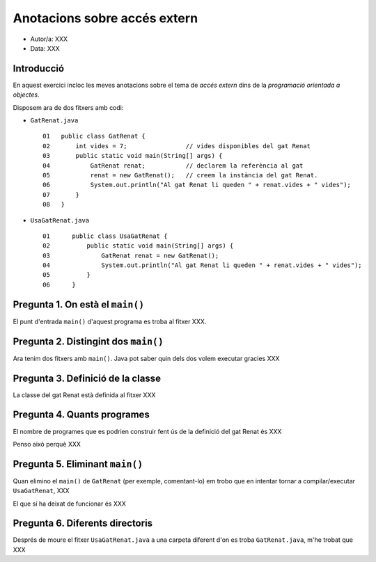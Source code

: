 #############################
Anotacions sobre accés extern
#############################

* Autor/a: XXX

* Data: XXX

Introducció
===========

En aquest exercici incloc les meves anotacions sobre el tema de *accés
extern* dins de la *programació orientada a objectes*.

Disposem ara de dos fitxers amb codi:

* ``GatRenat.java``

  ::

    01   public class GatRenat {
    02       int vides = 7;                // vides disponibles del gat Renat
    03       public static void main(String[] args) {
    04           GatRenat renat;           // declarem la referència al gat
    05           renat = new GatRenat();   // creem la instància del gat Renat.
    06           System.out.println("Al gat Renat li queden " + renat.vides + " vides");
    07       }
    08   }



* ``UsaGatRenat.java``

  ::

    01      public class UsaGatRenat {
    02          public static void main(String[] args) {
    03              GatRenat renat = new GatRenat();
    04              System.out.println("Al gat Renat li queden " + renat.vides + " vides");
    05          }
    06      }

Pregunta 1. On està el ``main()``
=================================

El punt d'entrada ``main()`` d'aquest programa es troba al fitxer XXX.

Pregunta 2. Distingint dos ``main()``
=====================================

Ara tenim dos fitxers amb ``main()``. Java pot saber quin dels dos volem
executar gracies XXX

Pregunta 3. Definició de la classe
==================================

La classe del gat Renat està definida al fitxer XXX

Pregunta 4. Quants programes
============================

El nombre de programes que es podrien construir fent ús de la definició del gat Renat és XXX

Penso això perquè XXX

Pregunta 5. Eliminant ``main()``
================================

Quan elimino el ``main()`` de ``GatRenat`` (per exemple, comentant-lo) em trobo que en intentar
tornar a compilar/executar ``UsaGatRenat``, XXX

El que sí ha deixat de funcionar és XXX

Pregunta 6. Diferents directoris
================================

Després de moure el fitxer ``UsaGatRenat.java`` a una carpeta diferent d'on es
troba ``GatRenat.java``, m'he trobat que XXX

